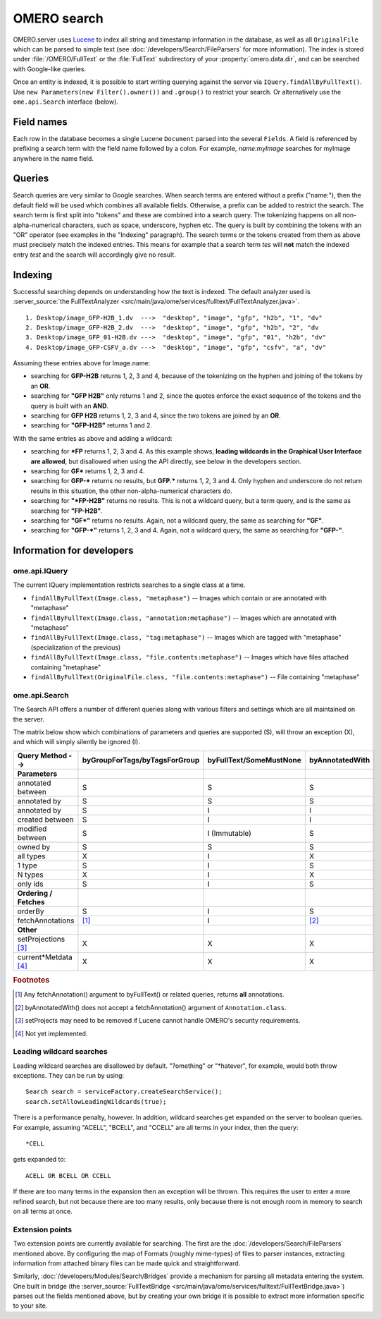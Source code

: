 OMERO search
============

OMERO.server uses `Lucene <https://lucene.apache.org>`_ to index all string and
timestamp information in the database, as well as all ``OriginalFile`` which
can be parsed to simple text (see :doc:`/developers/Search/FileParsers` for
more information). The index is stored under :file:`/OMERO/FullText` or the
:file:`FullText` subdirectory of your :property:`omero.data.dir`, and can be
searched with Google-like queries.

Once an entity is indexed, it is possible to start writing querying
against the server via ``IQuery.findAllByFullText()``. Use
``new Parameters(new Filter().owner())`` and ``.group()`` to restrict
your search. Or alternatively use the ``ome.api.Search`` interface
(below).

.. seealso::
  :doc:`/sysadmins/search`
    Section of the sysadmin documentation describing the configuration of the
    search and indexing for the server.

Field names
-----------

Each row in the database becomes a single Lucene ``Document`` parsed
into the several ``Fields``. A field is referenced by prefixing a search
term with the field name followed by a colon. For example,
`name:myImage` searches for myImage anywhere in the name field.

.. csv-table::
    :widths: 20 80
    :header-rows: 1
    :file: searchfieldnames.tsv
    :delim: tab

Queries
-------

Search queries are very similar to Google searches. When search terms
are entered without a prefix ("name:"), then the default field will be
used which combines all available fields. Otherwise, a prefix can be
added to restrict the search. The search term is first split into "tokens" and these are combined into a search query. The tokenizing happens on all non-alpha-numerical characters, such as space, underscore, hyphen etc. The query is built by combining the tokens with an "OR" operator (see examples in the "Indexing" paragraph). The search terms or the tokens created from them as above
must precisely match the indexed entries. 
This means for example that a search term `tes` 
will **not** match the indexed entry `test` and the search
will accordingly give no result.

Indexing
--------

Successful searching depends on understanding how the text is indexed.
The default analyzer used is :server_source:`the
FullTextAnalyzer <src/main/java/ome/services/fulltext/FullTextAnalyzer.java>`.

::

      1. Desktop/image_GFP-H2B_1.dv  --->  "desktop", "image", "gfp", "h2b", "1", "dv"
      2. Desktop/image_GFP-H2B_2.dv  --->  "desktop", "image", "gfp", "h2b", "2", "dv
      3. Desktop/image_GFP_01-H2B.dv --->  "desktop", "image", "gfp", "01", "h2b", "dv"
      4. Desktop/image_GFP-CSFV_a.dv --->  "desktop", "image", "gfp", "csfv", "a", "dv"

Assuming these entries above for Image.name:

-  searching for **GFP-H2B** returns 1, 2, 3 and 4, because of the tokenizing on the hyphen and joining of the tokens by an **OR**.
-  searching for **"GFP H2B"** only returns 1 and 2, since the quotes enforce the exact sequence of the tokens and the query is built with an **AND**.
-  searching for **GFP H2B** returns 1, 2, 3 and 4, since the two tokens
   are joined by an **OR**.
-  searching for **"GFP-H2B"** returns 1 and 2.

With the same entries as above and adding a wildcard:

-  searching for **\*FP** returns 1, 2, 3 and 4. As this example shows, **leading wildcards in the Graphical User Interface are allowed**, but disallowed when using the API directly, see below in the developers section.
-  searching for **GF\*** returns 1, 2, 3 and 4.
-  searching for **GFP-\*** returns no results, but **GFP.\*** returns 1, 2, 3 and 4. Only hyphen and underscore do not return results in this situation, the other non-alpha-numerical characters do.
-  searching for **"\*FP-H2B"** returns no results. This is not a wildcard query, but a term query, and is the same as searching for **"FP-H2B"**.
-  searching for **"GF\*"** returns no results. Again, not a wildcard query, the same as searching for **"GF"**.
-  searching for **"GFP-\*"** returns 1, 2, 3 and 4. Again, not a wildcard query, the same as searching for **"GFP-"**.

Information for developers
--------------------------

ome.api.IQuery
^^^^^^^^^^^^^^

The current IQuery implementation restricts searches to a single class
at a time.

-  ``findAllByFullText(Image.class, "metaphase")`` -- Images which
   contain or are annotated with "metaphase"
-  ``findAllByFullText(Image.class, "annotation:metaphase")`` -- Images
   which are annotated with "metaphase"
-  ``findAllByFullText(Image.class, "tag:metaphase")`` -- Images which
   are tagged with "metaphase" (specialization of the previous)
-  ``findAllByFullText(Image.class, "file.contents:metaphase")`` --
   Images which have files attached containing "metaphase"
-  ``findAllByFullText(OriginalFile.class, "file.contents:metaphase")``
   -- File containing "metaphase"

ome.api.Search
^^^^^^^^^^^^^^

The Search API offers a number of different queries along with various
filters and settings which are all maintained on the server.

The matrix below show which combinations of parameters and queries are
supported (S), will throw an exception (X), and which will simply silently be
ignored (I).

.. list-table::
  :header-rows: 1

  - * Query Method -->
    * byGroupForTags/byTagsForGroup
    * byFullText/SomeMustNone
    * byAnnotatedWith

  - * **Parameters**
    *
    *
    *

  - * annotated between
    * S
    * S
    * S

  - * annotated by
    * S
    * S
    * S

  - * annotated by
    * S
    * I
    * I

  - * created between
    * S
    * I
    * I

  - * modified between
    * S
    * I (Immutable)
    * S

  - * owned by
    * S
    * S
    * S

  - * all types
    * X
    * I
    * X

  - * 1 type
    * S
    * I
    * S

  - * N types
    * X
    * I
    * X

  - * only ids
    * S
    * I
    * S

  - * **Ordering / Fetches**
    *
    *
    *

  - * orderBy
    * S
    * I
    * S

  - * fetchAnnotations
    * [1]_
    * I
    * [2]_

  - * **Other**
    *
    *
    *

  - * setProjections [3]_
    * X
    * X
    * X

  - * current\*Metdata [4]_
    * X
    * X
    * X


.. rubric:: Footnotes

.. [1] Any fetchAnnotation() argument to byFullText() or related queries,
   returns **all** annotations.
.. [2] byAnnotatedWith() does not accept a fetchAnnotation() argument of
   ``Annotation.class``.
.. [3] setProjects may need to be removed if Lucene cannot handle OMERO's
   security requirements.
.. [4] Not yet implemented.

Leading wildcard searches
^^^^^^^^^^^^^^^^^^^^^^^^^

Leading wildcard searches are disallowed by default. "?omething" or
"\*hatever", for example, would both throw exceptions. They can be run by
using:

::

      Search search = serviceFactory.createSearchService();
      search.setAllowLeadingWildcards(true);

There is a performance penalty, however. In addition,
wildcard searches get expanded on the server to boolean queries. For
example, assuming "ACELL", "BCELL", and "CCELL" are all terms in your
index, then the query:

::

      *CELL

gets expanded to:

::

      ACELL OR BCELL OR CCELL

If there are too many terms in the expansion then an exception will be
thrown. This requires the user to enter a more refined search, but not
because there are too many results, only because there is not enough
room in memory to search on all terms at once.

Extension points
^^^^^^^^^^^^^^^^

Two extension points are currently available for searching. The first
are the :doc:`/developers/Search/FileParsers` mentioned above. By
configuring the map of Formats (roughly mime-types) of files to parser
instances, extracting information from attached binary files can be made
quick and straightforward.

Similarly, :doc:`/developers/Modules/Search/Bridges` provide a mechanism
for parsing all metadata entering the system. One built in bridge (the
:server_source:`FullTextBridge <src/main/java/ome/services/fulltext/FullTextBridge.java>`)
parses out the fields mentioned above, but by creating your own bridge
it is possible to extract more information specific to your site.

.. seealso::
    :doc:`/developers/Model/StructuredAnnotations`,
    :doc:`/developers/Modules/Search/Bridges`,
    :doc:`/developers/Search/FileParsers`,
    `Query Parser Syntax <https://lucene.apache.org/core/3_6_0/queryparsersyntax.html>`_,

    `Luke <https://code.google.com/archive/p/luke/>`_
        a Java application which you can download and point at your ``/OMERO/FullText`` directory to get a better feeling for Lucene queries.
